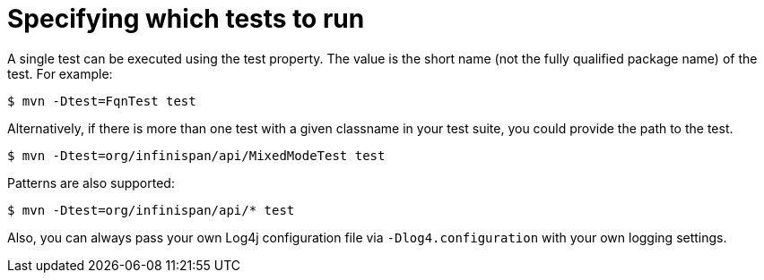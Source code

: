 [id="specifying-which-tests-to-run_{context}"]
= Specifying which tests to run

A single test can be executed using the test property.
The value is the short name (not the fully qualified package name) of the test. For example:

....
$ mvn -Dtest=FqnTest test
....

Alternatively, if there is more than one test with a given classname in your test suite, you could provide the path to the test.

....
$ mvn -Dtest=org/infinispan/api/MixedModeTest test
....

Patterns are also supported:

....
$ mvn -Dtest=org/infinispan/api/* test
....

Also, you can always pass your own Log4j configuration file via `-Dlog4.configuration` with your own logging settings.